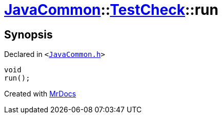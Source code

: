 [#JavaCommon-TestCheck-run]
= xref:JavaCommon.adoc[JavaCommon]::xref:JavaCommon/TestCheck.adoc[TestCheck]::run
:relfileprefix: ../../
:mrdocs:


== Synopsis

Declared in `&lt;https://github.com/PrismLauncher/PrismLauncher/blob/develop/JavaCommon.h#L29[JavaCommon&period;h]&gt;`

[source,cpp,subs="verbatim,replacements,macros,-callouts"]
----
void
run();
----



[.small]#Created with https://www.mrdocs.com[MrDocs]#
